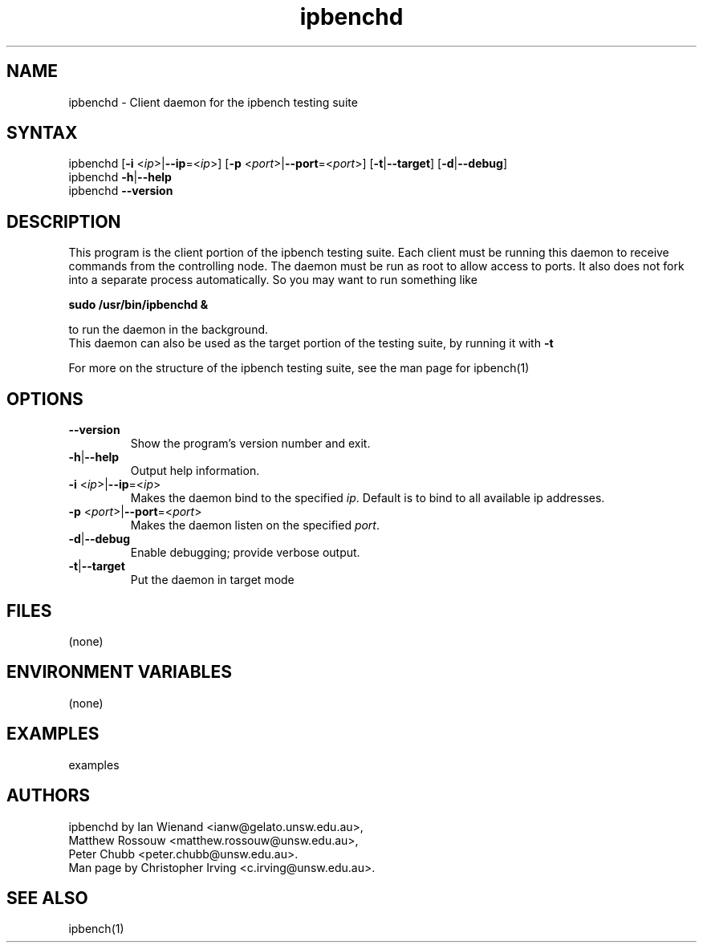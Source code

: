 .TH "ipbenchd" "1" "Mar 2024" "Ian Wienand, Matthew Rossouw, Peter Chubb, Christopher Irving" ""
.SH "NAME"
.LP 
ipbenchd \- Client daemon for the ipbench testing suite
.SH "SYNTAX"
.LP 
ipbenchd [\fB\-i\fR <\fIip\fP>|\fB\-\-ip\fP=<\fIip\fP>]
[\fB\-p\fR <\fIport\fP>|\fB\-\-port\fP=<\fIport\fP>]
[\fB\-t\fP|\fB\-\-target\fP] [\fB\-d\fP|\fB\-\-debug\fP]
.br
ipbenchd \fB\-h\fP|\fB\-\-help\fR
.br
ipbenchd \fB\-\-version\fP
.SH "DESCRIPTION"
.LP 
This program is the client portion of the ipbench testing suite.  Each client must be running this daemon to receive commands from the controlling node. The daemon must be run as root to allow access to ports. It also does not fork into a separate process automatically. So you may want to run something like
.LP
.B sudo /usr/bin/ipbenchd &
.LP
to run the daemon in the background.
.br
This daemon can also be used as the target portion of the testing suite, by running it with \fB\-t\fR
.LP
For more on the structure of the ipbench testing suite, see the man page for ipbench(1)
.SH "OPTIONS"
.LP 
.TP 
\fB\-\-version\fR
Show the program's version number and exit.
.TP 
\fB\-h\fP|\fB\-\-help\fR
Output help information.
.TP 
\fB\-i\fR <\fIip\fP>|\fB\-\-ip\fP=<\fIip\fP>
Makes the daemon bind to the specified \fIip\fP. Default is to bind to all available ip addresses.
.TP 
\fB\-p\fR <\fIport\fP>|\fB\-\-port\fP=<\fIport\fP>
Makes the daemon listen on the specified \fIport\fP.
.TP 
\fB\-d\fP|\fB\-\-debug\fR
Enable debugging; provide verbose output.
.TP 
\fB\-t\fP|\fB\-\-target\fR
Put the daemon in target mode
.SH "FILES"
.LP 
(none)
.SH "ENVIRONMENT VARIABLES"
.LP 
(none)
.SH "EXAMPLES"
.LP 
examples
.SH "AUTHORS"
.LP 
ipbenchd by Ian Wienand <ianw@gelato.unsw.edu.au>,
.br
Matthew Rossouw <matthew.rossouw@unsw.edu.au>,
.br
Peter Chubb <peter.chubb@unsw.edu.au>.
.br
Man page by Christopher Irving <c.irving@unsw.edu.au>.
.SH "SEE ALSO"
.LP 
ipbench(1)
